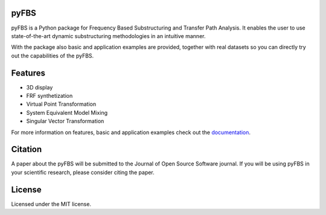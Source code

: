 .. image:: https://gitlab.com/pyFBS/pyFBS/-/raw/data_fix/docs/logo/logo-big.png
	:align: right
	:width: 300

pyFBS
-----
	
pyFBS is a Python package for Frequency Based Substructuring and Transfer Path Analysis. It enables the user to use state-of-the-art dynamic substructuring methodologies in an intuitive manner. 

With the package also basic and application examples are provided, together with real datasets so you can directly try out the capabilities of the pyFBS.

Features
--------

* 3D display

* FRF synthetization

* Virtual Point Transformation

* System Equivalent Model Mixing

* Singular Vector Transformation

For more information on features, basic and application examples check out the `documentation`_. 

Citation
--------
A paper about the pyFBS will be submitted to the Journal of Open Source Software journal. If you will be using pyFBS in your scientific research, please consider citing the paper.

License
-------
Licensed under the MIT license.

.. _documentation: https://pyfbs.readthedocs.io/en/latest/intro.html



